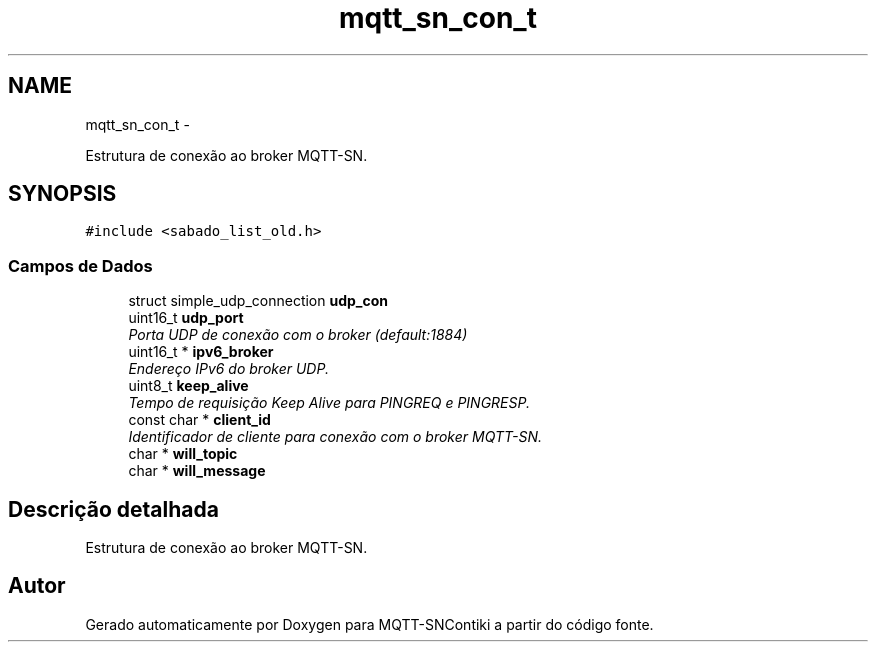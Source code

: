 .TH "mqtt_sn_con_t" 3 "Sábado, 3 de Setembro de 2016" "Version 1.0" "MQTT-SNContiki" \" -*- nroff -*-
.ad l
.nh
.SH NAME
mqtt_sn_con_t \- 
.PP
Estrutura de conexão ao broker MQTT-SN\&.  

.SH SYNOPSIS
.br
.PP
.PP
\fC#include <sabado_list_old\&.h>\fP
.SS "Campos de Dados"

.in +1c
.ti -1c
.RI "struct simple_udp_connection \fBudp_con\fP"
.br
.ti -1c
.RI "uint16_t \fBudp_port\fP"
.br
.RI "\fIPorta UDP de conexão com o broker (default:1884) \fP"
.ti -1c
.RI "uint16_t * \fBipv6_broker\fP"
.br
.RI "\fIEndereço IPv6 do broker UDP\&. \fP"
.ti -1c
.RI "uint8_t \fBkeep_alive\fP"
.br
.RI "\fITempo de requisição Keep Alive para PINGREQ e PINGRESP\&. \fP"
.ti -1c
.RI "const char * \fBclient_id\fP"
.br
.RI "\fIIdentificador de cliente para conexão com o broker MQTT-SN\&. \fP"
.ti -1c
.RI "char * \fBwill_topic\fP"
.br
.ti -1c
.RI "char * \fBwill_message\fP"
.br
.in -1c
.SH "Descrição detalhada"
.PP 
Estrutura de conexão ao broker MQTT-SN\&. 

.SH "Autor"
.PP 
Gerado automaticamente por Doxygen para MQTT-SNContiki a partir do código fonte\&.
